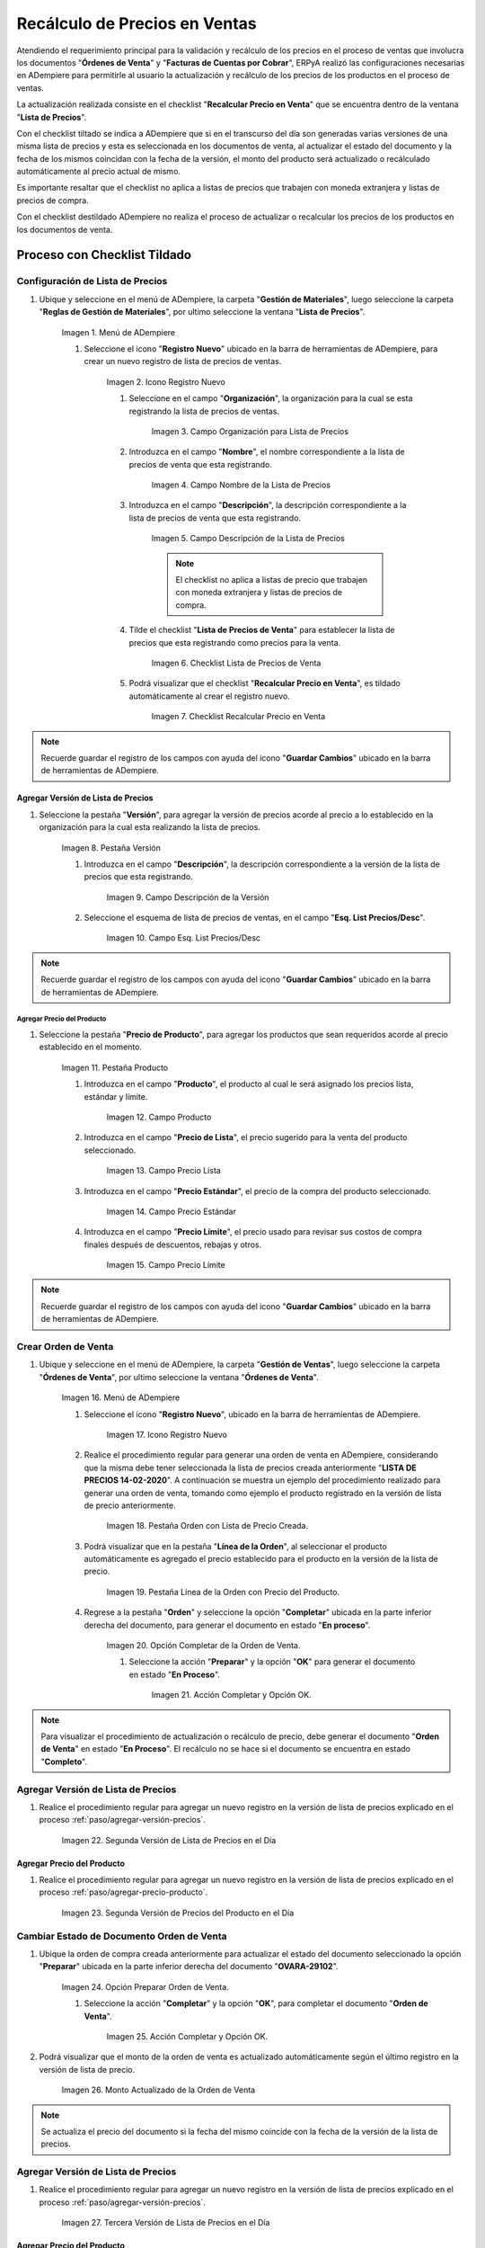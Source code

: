 .. |Menú de ADempiere 1| image:: resources/menu-listap.png
.. |Icono Registro Nuevo 1| image:: resources/nueva-lista.png
.. |Campo Organización para la Lista de Precios| image:: resources/org-lista.png
.. |Campo Nombre de la Lista de Precios 1| image:: resources/nombre-lista.png
.. |Campo Descripción de la Lista de Precios 1| image:: resources/desc-lista.png
.. |Checklist Lista de Precios de Venta 1| image:: resources/checklistprecios.png
.. |Checklist Recalcular Precio en Venta 1| image:: resources/checklistcalcular.png
.. |Pestaña Versión 1| image:: resources/pestversion1.png
.. |Campo Descripción de la Versión| image:: resources/desc-version1.png
.. |Campo Esq. List Precios/Desc| image:: resources/esq-precios1.png
.. |Pestaña Producto| image:: resources/pest-precio-prod1.png
.. |Campo Producto 1| image:: resources/producto1.png
.. |Campo Precio Lista| image:: resources/precio-lista1.png
.. |Campo Precio Estándar| image:: resources/precio-estandar1.png
.. |Campo Precio Límite| image:: resources/precio-limite1.png
.. |Menú de ADempiere 2| image:: resources/menu-ordenvent.png
.. |Icono Registro Nuevo 2| image:: resources/nueva-orden1.png
.. |Pestaña Orden de Venta 1| image:: resources/pest-orden1.png
.. |Pestaña Línea de la Orden| image:: resources/pest-linea-orden1.png
.. |Opción Completar 1| image:: resources/op-completar1.png
.. |Acción Completar y Opción OK| image:: resources/ac-preparar.png
.. |Versión de Lista de Precios 2| image:: resources/version-precio2.png
.. |Precio del Producto 2| image:: resources/precio-producto2.png
.. |Opción Preparar Orden de Venta 2| image:: resources/
.. |Acción Completar y Opción OK 2| image:: resources/
.. |Monto Actualizado de la Orden de Venta 1| image:: resources/precio-act1.png
.. |Versión de Lista de Precios 3| image:: resources/version-precio3.png
.. |Precio del Producto 3| image:: resources/precio-producto3.png
.. |Menú de ADempiere 3| image:: resources/menu-factura-manual.png


.. _documento/recálculo-precios-ventas:

Recálculo de Precios en Ventas
==============================

Atendiendo el requerimiento principal para la validación y recálculo de los precios en el proceso de ventas que involucra los documentos "**Órdenes de Venta**" y "**Facturas de Cuentas por Cobrar**", ERPyA realizó las configuraciones necesarias en ADempiere para permitirle al usuario la actualización y recálculo de los precios de los productos en el proceso de ventas.

La actualización realizada consiste en el checklist "**Recalcular Precio en Venta**" que se encuentra dentro de la ventana "**Lista de Precios**". 

Con el checklist tiltado se indica a ADempiere que si en el transcurso del día son generadas varias versiones de una misma lista de precios y esta es seleccionada en los documentos de venta, al actualizar el estado del documento y la fecha de los mismos coincidan con la fecha de la versión, el monto del producto será actualizado o recálculado automáticamente al precio actual de mismo.

Es importante resaltar que el checklist no aplica a listas de precios que trabajen con moneda extranjera y listas de precios de compra.

Con el checklist destildado ADempiere no realiza el proceso de actualizar o recalcular los precios de los productos en los documentos de venta.

.. _paso/con-checklist:

Proceso con Checklist Tildado
-----------------------------

.. _paso/configurar-lista-precios:

Configuración de Lista de Precios
*********************************

#. Ubique y seleccione en el menú de ADempiere, la carpeta "**Gestión de Materiales**", luego seleccione la carpeta "**Reglas de Gestión de Materiales**", por ultimo seleccione la ventana "**Lista de Precios**". 

    |Menú de ADempiere 1|

    Imagen 1. Menú de ADempiere

    #. Seleccione el icono "**Registro Nuevo**" ubicado en la barra de herramientas de ADempiere, para crear un nuevo registro de lista de precios de ventas.

        |Icono Registro Nuevo 1|
        
        Imagen 2. Icono Registro Nuevo

        #. Seleccione en el campo "**Organización**", la organización para la cual se esta registrando la lista de precios de ventas.

            |Campo Organización para la Lista de Precios|
            
            Imagen 3. Campo Organización para Lista de Precios

        #. Introduzca en el campo "**Nombre**", el nombre correspondiente a la lista de precios de venta que esta registrando.

            |Campo Nombre de la Lista de Precios 1|

            Imagen 4. Campo Nombre de la Lista de Precios

        #. Introduzca en el campo "**Descripción**", la descripción correspondiente a la lista de precios de venta que esta registrando.

            |Campo Descripción de la Lista de Precios 1|
            
            Imagen 5. Campo Descripción de la Lista de Precios

            .. note::

                El checklist no aplica a listas de precio que trabajen con moneda extranjera y listas de precios de compra.

            
        #. Tilde el checklist "**Lista de Precios de Venta**" para establecer la lista de precios que esta registrando como precios para la venta.

            |Checklist Lista de Precios de Venta 1|

            Imagen 6. Checklist Lista de Precios de Venta

        #. Podrá visualizar que el checklist "**Recalcular Precio en Venta**", es tildado automáticamente al crear el registro nuevo.

            |Checklist Recalcular Precio en Venta 1|

            Imagen 7. Checklist Recalcular Precio en Venta

.. note::

    Recuerde guardar el registro de los campos con ayuda del icono "**Guardar Cambios**" ubicado en la barra de herramientas de ADempiere.


.. _paso/agregar-versión-precios:

Agregar Versión de Lista de Precios
+++++++++++++++++++++++++++++++++++

#. Seleccione la pestaña "**Versión**", para agregar la versión de precios acorde al precio a lo establecido en la organización para la cual esta realizando la lista de precios.

    |Pestaña Versión 1|
    
    Imagen 8. Pestaña Versión

    #. Introduzca en el campo "**Descripción**", la descripción correspondiente a la versión de la lista de precios que esta registrando.

        |Campo Descripción de la Versión|

        Imagen 9. Campo Descripción de la Versión

    #. Seleccione el esquema de lista de precios de ventas, en el campo "**Esq. List Precios/Desc**". 

        |Campo Esq. List Precios/Desc|
        
        Imagen 10. Campo Esq. List Precios/Desc

.. note::

    Recuerde guardar el registro de los campos con ayuda del icono "**Guardar Cambios**" ubicado en la barra de herramientas de ADempiere.

.. _paso/agregar-precio-producto:

Agregar Precio del Producto
~~~~~~~~~~~~~~~~~~~~~~~~~~~

#. Seleccione la pestaña "**Precio de Producto**", para agregar los productos que sean requeridos acorde al precio establecido en el momento.

    |Pestaña Producto|

    Imagen 11. Pestaña Producto

    #. Introduzca en el campo "**Producto**", el producto al cual le será asignado los precios lista, estándar y límite.

        |Campo Producto 1|

        Imagen 12. Campo Producto

    #. Introduzca en el campo "**Precio de Lista**", el precio sugerido para la venta del producto seleccionado.

        |Campo Precio Lista|
        
        Imagen 13. Campo Precio Lista

    #. Introduzca en el campo "**Precio Estándar**", el precio de la compra del producto seleccionado.

        |Campo Precio Estándar|

        Imagen 14. Campo Precio Estándar

    #. Introduzca en el campo "**Precio Límite**", el precio usado para revisar sus costos de compra finales después de descuentos, rebajas y otros.

        |Campo Precio Límite|

        Imagen 15. Campo Precio Límite

.. note::

    Recuerde guardar el registro de los campos con ayuda del icono "**Guardar Cambios**" ubicado en la barra de herramientas de ADempiere.

.. _paso/crear-orden-venta:

Crear Orden de Venta
********************

#. Ubique y seleccione en el menú de ADempiere, la carpeta "**Gestión de Ventas**", luego seleccione la carpeta "**Órdenes de Venta**", por ultimo seleccione la ventana "**Órdenes de Venta**". 

    |Menú de ADempiere 2|

    Imagen 16. Menú de ADempiere

    #. Seleccione el icono "**Registro Nuevo**", ubicado en la barra de herramientas de ADempiere.

        |Icono Registro Nuevo 2|

        Imagen 17. Icono Registro Nuevo

    #. Realice el procedimiento regular para generar una orden de venta en ADempiere, considerando que la misma debe tener seleccionada la lista de precios creada anteriormente "**LISTA DE PRECIOS 14-02-2020**". A continuación se muestra un ejemplo del procedimiento realizado para generar una orden de venta, tomando como ejemplo el producto registrado en la versión de lista de precio anteriormente.

        |Pestaña Orden de Venta 1|

        Imagen 18. Pestaña Orden con Lista de Precio Creada.

    #. Podrá visualizar que en la pestaña "**Línea de la Orden**", al seleccionar el producto automáticamente es agregado el precio establecido para el producto en la versión de la lista de precio. 

        |Pestaña Línea de la Orden|

        Imagen 19. Pestaña Línea de la Orden con Precio del Producto.

    #. Regrese a la pestaña "**Orden**" y seleccione la opción "**Completar**" ubicada en la parte inferior derecha del documento, para generar el documento en estado "**En proceso**".

        |Opción Completar 1|

        Imagen 20. Opción Completar de la Orden de Venta.

        #. Seleccione la acción "**Preparar**" y la opción "**OK**" para generar el documento en estado "**En Proceso**".

            |Acción Completar y Opción OK|

            Imagen 21. Acción Completar y Opción OK.
    
.. note::

    Para visualizar el procedimiento de actualización o recálculo de precio, debe generar el documento "**Orden de Venta**" en estado "**En Proceso**". El recálculo no se hace si el documento se encuentra en estado "**Completo**".

Agregar Versión de Lista de Precios
***********************************

#. Realice el procedimiento regular para agregar un nuevo registro en la versión de lista de precios explicado en el proceso :ref:`paso/agregar-versión-precios`.

    |Versión de Lista de Precios 2|

    Imagen 22. Segunda Versión de Lista de Precios en el Día

Agregar Precio del Producto
+++++++++++++++++++++++++++

#. Realice el procedimiento regular para agregar un nuevo registro en la versión de lista de precios explicado en el proceso :ref:`paso/agregar-precio-producto`.

    |Precio del Producto 2|

    Imagen 23. Segunda Versión de Precios del Producto en el Día

Cambiar Estado de Documento Orden de Venta
******************************************

#. Ubique la orden de compra creada anteriormente para actualizar el estado del documento seleccionado la opción "**Preparar**" ubicada en la parte inferior derecha del documento "**OVARA-29102**".

    |Opción Preparar Orden de Venta 2|

    Imagen 24. Opción Preparar Orden de Venta.

    #. Seleccione la acción "**Completar**" y la opción "**OK**", para completar el documento "**Orden de Venta**".

        |Acción Completar y Opción OK 2|

        Imagen 25. Acción Completar y Opción OK.

#. Podrá visualizar que el monto de la orden de venta es actualizado automáticamente según el último registro en la versión de lista de precio.

    |Monto Actualizado de la Orden de Venta 1|

    Imagen 26. Monto Actualizado de la Orden de Venta

.. note::

    Se actualiza el precio del documento si la fecha del mismo coincide con la fecha de la versión de la lista de precios.

Agregar Versión de Lista de Precios
***********************************

#. Realice el procedimiento regular para agregar un nuevo registro en la versión de lista de precios explicado en el proceso :ref:`paso/agregar-versión-precios`.

    |Versión de Lista de Precios 3|

    Imagen 27. Tercera Versión de Lista de Precios en el Día

Agregar Precio del Producto
+++++++++++++++++++++++++++

#. Realice el procedimiento regular para agregar un nuevo registro en la versión de lista de precios explicado en el proceso :ref:`paso/agregar-precio-producto`.

    |Precio del Producto 3|

    Imagen 28. Tercera Versión de Precios del Producto en el Día

.. _paso/generar-factura-manual:

Generar Facturas (Manual)
*************************

#. Ubique y seleccione en el menú de ADempiere, la carpeta "**Gestión de Ventas**", luego seleccione la carpeta "**Facturas de Ventas**", por ultimo seleccione la ventana "**Generar Facturas (Manual)**". 

    #. Realice el procedimiento regular para generar una factura manual en ADempiere, considerando que en el mismo se debe seleccionar la orden de venta creada anteriormente "**OVARA-29102**" y el estado del documento debe ser "**Preparar**". A continuación se muestra un ejemplo del procedimiento realizado para generar una factura manual.

    #. Podrá visualizar que el monto de la factura es actualizado automáticamente al generar la misma.

.. note::

    El recálculo no se hace si el documento se encuentra en estado "**Completo**".

Agregar Versión de Lista de Precios
***********************************

#. Realice el procedimiento regular para agregar un nuevo registro en la versión de lista de precios explicado en el proceso :ref:`paso/agregar-versión-precios`.

Agregar Precio del Producto
+++++++++++++++++++++++++++

#. Realice el procedimiento regular para agregar un nuevo registro en la versión de lista de precios explicado en el proceso :ref:`paso/agregar-precio-producto`.

Cambiar Estado de Documento Factura Manual
******************************************

#. Actualice el estado del documento seleccionado la opción "**Completar**" ubicada en la parte inferior derecha del documento "**Factura  **".

#. Podrá visualizar que el monto de la factura es actualizado automáticamente según el último registro en la versión de lista de precio.

.. note::

    Se actualiza el precio del documento si la fecha del mismo coincide con la fecha de la versión de la lista de precios. 

.. _paso/sin-checklist:

Proceso con Checklist Destildado
--------------------------------

Configuración de Lista de Precios
*********************************

#. Realice el procedimiento regular para agregar un nuevo registro de lista de precios sin tildar el checklist "**Recalcular Precio en Ventas**", explicado en el proceso :ref:`paso/configurar-lista-precios` .

Agregar Versión de Lista de Precios
+++++++++++++++++++++++++++++++++++

#. Realice el procedimiento regular para agregar un nuevo registro en la versión de lista de precios explicado en el proceso :ref:`paso/agregar-versión-precios`.

Agregar Precio del Producto
+++++++++++++++++++++++++++

#. Realice el procedimiento regular para agregar un nuevo registro en la versión de lista de precios explicado en el proceso :ref:`paso/agregar-precio-producto`.

Crear Orden de Venta 
********************

#. Realice el procedimiento regular para generar una orden de venta, explicado en el proceso :ref:`paso/crear-orden-venta`.

Agregar Versión de Lista de Precios
***********************************

#. Realice el procedimiento regular para agregar un nuevo registro en la versión de lista de precios explicado en el proceso :ref:`paso/agregar-versión-precios`.

Agregar Precio del Producto
+++++++++++++++++++++++++++

#. Realice el procedimiento regular para agregar un nuevo registro en la versión de lista de precios explicado en el proceso :ref:`paso/agregar-precio-producto`.

Cambiar Estado de Documento Orden de Venta
******************************************

#. Actualice el estado del documento seleccionado la opción "**Completar**" ubicada en la parte inferior derecha del documento "**Orden de Compra  **".

#. Podrá visualizar que el monto de la orden de venta no es actualizado automáticamente ya que el checklist "**Recalcular Precio en Ventas**" de la lista de precios seleccionada no se encuentra tildado.

Generar Facturas (Manual)
*************************

#. Realice el procedimiento regular para generar una factura manual, explicado en el proceso :ref:`paso/generar-factura-manual`.

Agregar Versión de Lista de Precios
***********************************

#. Realice el procedimiento regular para agregar un nuevo registro en la versión de lista de precios explicado en el proceso :ref:`paso/agregar-versión-precios`.

Agregar Precio del Producto
+++++++++++++++++++++++++++

#. Realice el procedimiento regular para agregar un nuevo registro en la versión de lista de precios explicado en el proceso :ref:`paso/agregar-precio-producto`.

Cambiar Estado de Documento Factura Manual
******************************************

#. Actualice el estado del documento seleccionado la opción "**Completar**" ubicada en la parte inferior derecha del documento "**Factura  **".

#. Podrá visualizar que el monto de la factura no es actualizado automáticamente ya que el checklist "**Recalcular Precio en Ventas**" de la lista de precios seleccionada no se encuentra tildado.

